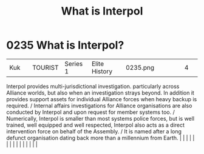 :PROPERTIES:
:ID:       0dbfcc84-b49b-4ae4-a055-4b1254173515
:END:
#+title: What is Interpol
#+filetags: :beacon:
*     0235  What is Interpol?
| Kuk                                  |               | TOURIST                | Series 1  | Elite History | 0235.png |           |               |                                                                                                                                                                                                                                                                                                                                                                                                                                                                                                                                                                                                                                                                                                                                                                                                                                                                                                                                                                                                                       |           |     4 | 

Interpol provides multi-jurisdictional investigation. particularly across Alliance worlds, but also when an investigation strays beyond. In addition it provides support assets for individual Alliance forces when heavy backup is required. / Internal affairs investigations for Alliance organisations are also conducted by Interpol and upon request for member systems too. / Numerically, Interpol is smaller than most systems police forces, but is well trained, well equipped and well respected, Interpol also acts as a direct intervention force on behalf of the Assembly. / It is named after a long defunct organisation dating back more than a millennium from Earth.                                                                                                                                                                                                                                                                                                                                                                                                                                                                                                                                                                                                                                                                                                                                                                                                                                                                                                                                                                                                                                                                                                                                                                                                                                                                                                                                                                                                                                                                                                                                                                                                                                                                                                                                                                                                                                                                                                                                                                                                                                                                                                                                                                                                                                                                                                                                                         |   |   |                                                                                                                                                                                                                                                                                                                                                                                                                                                                                                                                                                                                                                                                                                                                                                                                                                                                                                                                                                                                                       |   |   |   |   |   |   |   |   |   |   |   |   

[[file:img/beacons/0235.png]]
